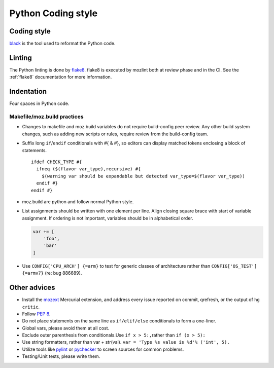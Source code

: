 ===================
Python Coding style
===================

Coding style
~~~~~~~~~~~~

`black <https://github.com/psf/black/>`_ is the tool used to reformat the Python code.

Linting
~~~~~~~

The Python linting is done by `flake8 <https://gitlab.com/pycqa/flake8>`_.
flake8 is executed by mozlint both at review phase and in the CI.
See the :ref:`flake8` documentation for more information.


Indentation
~~~~~~~~~~~

Four spaces in Python code.


Makefile/moz.build practices
----------------------------

-  Changes to makefile and moz.build variables do not require
   build-config peer review. Any other build system changes, such as
   adding new scripts or rules, require review from the build-config
   team.
-  Suffix long ``if``/``endif`` conditionals with #{ & #}, so editors
   can display matched tokens enclosing a block of statements.

   ::

      ifdef CHECK_TYPE #{
        ifneq ($(flavor var_type),recursive) #{
          $(warning var should be expandable but detected var_type=$(flavor var_type))
        endif #}
      endif #}

-  moz.build are python and follow normal Python style.
-  List assignments should be written with one element per line. Align
   closing square brace with start of variable assignment. If ordering
   is not important, variables should be in alphabetical order.

   .. code-block:: python

      var += [
          'foo',
          'bar'
      ]

-  Use ``CONFIG['CPU_ARCH'] {=arm}`` to test for generic classes of
   architecture rather than ``CONFIG['OS_TEST'] {=armv7}`` (re: bug 886689).


Other advices
~~~~~~~~~~~~~

-  Install the
   `mozext <https://hg.mozilla.org/hgcustom/version-control-tools/file/default/hgext/mozext>`__
   Mercurial extension, and address every issue reported on commit,
   qrefresh, or the output of ``hg critic``.
-  Follow `PEP 8 <https://www.python.org/dev/peps/pep-0008/>`__.
-  Do not place statements on the same line as ``if/elif/else``
   conditionals to form a one-liner.
-  Global vars, please avoid them at all cost.
-  Exclude outer parenthesis from conditionals.Use
   ``if x > 5:,``\ rather than ``if (x > 5):``
-  Use string formatters, rather than var + str(val).
   ``var = 'Type %s value is %d'% ('int', 5).``
-  Utilize tools like
   `pylint <https://pypi.python.org/pypi/pylint>`__ or
   `pychecker <http://pychecker.sourceforge.net>`__ to screen
   sources for common problems.
-  Testing/Unit tests, please write them.
